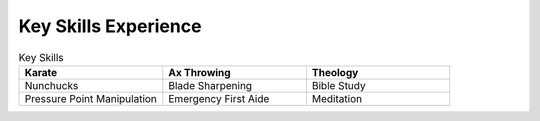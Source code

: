 

Key Skills Experience
#########################

.. list-table:: Key Skills
   :widths: 50 50 50
   :header-rows: 1

   * - Karate
     - Ax Throwing
     - Theology
   * - Nunchucks
     - Blade Sharpening
     - Bible Study
   * - Pressure Point Manipulation
     - Emergency First Aide
     - Meditation
